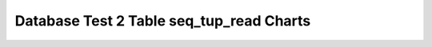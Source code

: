================================================================================
Database Test 2 Table seq_tup_read Charts
================================================================================

.. image:: ../table-stat-customer-seq_tup_read.png
   :target: ../table-stat-customer-seq_tup_read.png
   :width: 100%

.. image:: ../table-stat-district-seq_tup_read.png
   :target: ../table-stat-district-seq_tup_read.png
   :width: 100%

.. image:: ../table-stat-history-seq_tup_read.png
   :target: ../table-stat-history-seq_tup_read.png
   :width: 100%

.. image:: ../table-stat-item-seq_tup_read.png
   :target: ../table-stat-item-seq_tup_read.png
   :width: 100%

.. image:: ../table-stat-new_order-seq_tup_read.png
   :target: ../table-stat-new_order-seq_tup_read.png
   :width: 100%

.. image:: ../table-stat-order_line-seq_tup_read.png
   :target: ../table-stat-order_line-seq_tup_read.png
   :width: 100%

.. image:: ../table-stat-orders-seq_tup_read.png
   :target: ../table-stat-orders-seq_tup_read.png
   :width: 100%

.. image:: ../table-stat-stock-seq_tup_read.png
   :target: ../table-stat-stock-seq_tup_read.png
   :width: 100%

.. image:: ../table-stat-warehouse-seq_tup_read.png
   :target: ../table-stat-warehouse-seq_tup_read.png
   :width: 100%
